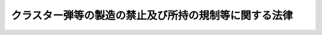 .. _H21HO085:

======================================================
クラスター弾等の製造の禁止及び所持の規制等に関する法律
======================================================

.. raw:: html
    
    
    <b>クラスター弾等の製造の禁止及び所持の規制等に関する法律<br>
    （平成二十一年七月十七日法律第八十五号）</b><br><br><a name="0000000000000000000000000000000000000000000000000000000000000000000000000000000"></a>
    <br>
    　<a href="#1000000000001000000000000000000000000000000000000000000000000000000000000000000" target="data">第一章　総則（第一条・第二条）</a>
    <br>
    　<a href="#1000000000002000000000000000000000000000000000000000000000000000000000000000000" target="data">第二章　クラスター弾等の製造の禁止（第三条）</a>
    <br>
    　<a href="#1000000000003000000000000000000000000000000000000000000000000000000000000000000" target="data">第三章　クラスター弾等の所持等の規制（第四条―第十五条）</a>
    <br>
    　<a href="#1000000000004000000000000000000000000000000000000000000000000000000000000000000" target="data">第四章　雑則（第十六条―第二十条）</a>
    <br>
    　<a href="#1000000000005000000000000000000000000000000000000000000000000000000000000000000" target="data">第五章　罰則（第二十一条―第二十七条）</a>
    <br>
    　<a href="#5000000000000000000000000000000000000000000000000000000000000000000000000000000" target="data">附則</a>
    <br><p>　　　<b><a name="1000000000001000000000000000000000000000000000000000000000000000000000000000000">第一章　総則</a>
    </b>
    </p><p>
    </p><div class="arttitle"><a name="1000000000000000000000000000000000000000000000000100000000000000000000000000000">（目的）</a>
    </div><div class="item"><b>第一条</b>
    <a name="1000000000000000000000000000000000000000000000000100000000001000000000000000000"></a>
    　この法律は、クラスター弾に関する条約（以下「条約」という。）の適確な実施を確保するため、クラスター弾等の製造を禁止するとともに、クラスター弾等の所持を規制する等の措置を講ずることを目的とする。
    </div>
    
    <p>
    </p><div class="arttitle"><a name="1000000000000000000000000000000000000000000000000200000000000000000000000000000">（定義）</a>
    </div><div class="item"><b>第二条</b>
    <a name="1000000000000000000000000000000000000000000000000200000000001000000000000000000"></a>
    　この法律において「クラスター弾等」とは、クラスター弾、子弾及び小型爆弾をいう。
    </div>
    <div class="item"><b><a name="1000000000000000000000000000000000000000000000000200000000002000000000000000000">２</a>
    </b>
    　この法律において「クラスター弾」とは、複数の子弾を内蔵し、当該複数の子弾を散布するように設計された砲弾、ロケット弾、爆弾その他の弾薬であって、次に掲げるもの以外のものをいう。
    <div class="number"><b><a name="1000000000000000000000000000000000000000000000000200000000002000000001000000000">一</a>
    </b>
    　地雷
    </div>
    <div class="number"><b><a name="1000000000000000000000000000000000000000000000000200000000002000000002000000000">二</a>
    </b>
    　専らミサイルその他の物体を空中において破壊するように設計されたもの
    </div>
    <div class="number"><b><a name="1000000000000000000000000000000000000000000000000200000000002000000003000000000">三</a>
    </b>
    　十個未満の子弾（次に掲げるすべての要件を満たすものに限る。）のみを内蔵するもの<div class="para1"><b>イ</b>　それぞれの子弾の重量が四キログラムを超えるものであること。</div>
    <div class="para1"><b>ロ</b>　それぞれの子弾が殺傷又は破壊の対象となる単一の対象を探知し、かつ、その対象を殺傷し、又は破壊するように設計されているものであること。</div>
    <div class="para1"><b>ハ</b>　それぞれの子弾が主要な起爆装置のほかに、それぞれの子弾自体を自動的に破壊するための電子式の装置を内蔵するものであること。</div>
    <div class="para1"><b>ニ</b>　それぞれの子弾が、爆発するために不可欠な電子式の部分品又は附属品の機能を自動的に失わせるための機能を有するものであること。</div>
    
    </div>
    </div>
    <div class="item"><b><a name="1000000000000000000000000000000000000000000000000200000000003000000000000000000">３</a>
    </b>
    　この法律において「子弾」とは、小型弾薬（地雷以外の弾薬であって、人の殺傷又は物の破壊のために使用されるもののうち、その重量が二十キログラム未満のものをいう。次項において同じ。）のうち、専ら砲弾、ロケット弾、爆弾その他の弾薬に内蔵されるように設計され、かつ、当該砲弾、ロケット弾、爆弾その他の弾薬から散布された後に爆発するように設計されたもの（専ら前項各号に掲げるものに内蔵されるように設計されたものを除く。）をいう。
    </div>
    <div class="item"><b><a name="1000000000000000000000000000000000000000000000000200000000004000000000000000000">４</a>
    </b>
    　この法律において「小型爆弾」とは、小型弾薬のうち、専ら容器（複数の小型弾薬を収納し、当該複数の小型弾薬を散布するように設計されたものであって、航空機に取り付けられるものに限る。）に収納されるように設計され、かつ、当該容器から散布された後に爆発するように設計されたもの（ロケット弾、ミサイルその他の散布された後に推力を得るための推進薬を使用するものを除く。）をいう。
    </div>
    
    
    <p>　　　<b><a name="1000000000002000000000000000000000000000000000000000000000000000000000000000000">第二章　クラスター弾等の製造の禁止</a>
    </b>
    </p><p>
    </p><div class="item"><b><a name="1000000000000000000000000000000000000000000000000300000000000000000000000000000">第三条</a>
    </b>
    <a name="1000000000000000000000000000000000000000000000000300000000001000000000000000000"></a>
    　何人も、クラスター弾等を製造してはならない。
    </div>
    
    
    <p>　　　<b><a name="1000000000003000000000000000000000000000000000000000000000000000000000000000000">第三章　クラスター弾等の所持等の規制</a>
    </b>
    </p><p>
    </p><div class="arttitle"><a name="1000000000000000000000000000000000000000000000000400000000000000000000000000000">（所持の禁止）</a>
    </div><div class="item"><b>第四条</b>
    <a name="1000000000000000000000000000000000000000000000000400000000001000000000000000000"></a>
    　何人も、次の各号のいずれかに該当する場合を除いては、クラスター弾等を所持してはならない。
    <div class="number"><b><a name="1000000000000000000000000000000000000000000000000400000000001000000001000000000">一</a>
    </b>
    　次条第一項の許可を受けた者（以下「許可所持者」という。）が、同項の許可（第八条第一項の規定による変更の許可があったときは、その変更後のもの）に係るクラスター弾等を所持するとき。
    </div>
    <div class="number"><b><a name="1000000000000000000000000000000000000000000000000400000000001000000002000000000">二</a>
    </b>
    　第十条第一項の輸入の承認を受けた者（以下「承認輸入者」という。）が、その輸入したクラスター弾等を許可所持者に譲り渡すまでの間所持するとき。
    </div>
    <div class="number"><b><a name="1000000000000000000000000000000000000000000000000400000000001000000003000000000">三</a>
    </b>
    　第十一条第一項の規定によりクラスター弾等を廃棄し、輸出し、又は引き渡さなければならない者が、廃棄し、輸出し、又は引き渡すまでの間所持するとき。
    </div>
    <div class="number"><b><a name="1000000000000000000000000000000000000000000000000400000000001000000004000000000">四</a>
    </b>
    　運搬を委託された者が、その委託に係るクラスター弾等を当該運搬のために所持するとき（この条の規定に違反してクラスター弾等を所持する者から運搬を委託された場合を除く。）。
    </div>
    <div class="number"><b><a name="1000000000000000000000000000000000000000000000000400000000001000000005000000000">五</a>
    </b>
    　前各号に規定する者の従業者が、その職務上クラスター弾等を所持するとき。
    </div>
    </div>
    
    <p>
    </p><div class="arttitle"><a name="1000000000000000000000000000000000000000000000000500000000000000000000000000000">（所持の許可）</a>
    </div><div class="item"><b>第五条</b>
    <a name="1000000000000000000000000000000000000000000000000500000000001000000000000000000"></a>
    　クラスター弾等を所持しようとする者は、経済産業大臣の許可を受けなければならない。ただし、前条第二号、第四号又は第五号に規定する者がそれぞれ同条第二号、第四号又は第五号に規定する所持をしようとする場合は、この限りでない。
    </div>
    <div class="item"><b><a name="1000000000000000000000000000000000000000000000000500000000002000000000000000000">２</a>
    </b>
    　前項の許可を受けようとする者は、経済産業省令で定めるところにより、次の事項を記載した申請書を経済産業大臣に提出しなければならない。
    <div class="number"><b><a name="1000000000000000000000000000000000000000000000000500000000002000000001000000000">一</a>
    </b>
    　氏名又は名称及び住所並びに法人にあっては、その代表者の氏名
    </div>
    <div class="number"><b><a name="1000000000000000000000000000000000000000000000000500000000002000000002000000000">二</a>
    </b>
    　所持しようとするクラスター弾等の型式及びその数量
    </div>
    <div class="number"><b><a name="1000000000000000000000000000000000000000000000000500000000002000000003000000000">三</a>
    </b>
    　所持の目的、期間及び方法
    </div>
    <div class="number"><b><a name="1000000000000000000000000000000000000000000000000500000000002000000004000000000">四</a>
    </b>
    　その他経済産業省令で定める事項
    </div>
    </div>
    
    <p>
    </p><div class="arttitle"><a name="1000000000000000000000000000000000000000000000000600000000000000000000000000000">（欠格事由）</a>
    </div><div class="item"><b>第六条</b>
    <a name="1000000000000000000000000000000000000000000000000600000000001000000000000000000"></a>
    　次の各号のいずれかに該当する者は、前条第一項の許可を受けることができない。
    <div class="number"><b><a name="1000000000000000000000000000000000000000000000000600000000001000000001000000000">一</a>
    </b>
    　この法律又はこの法律に基づく命令の規定に違反し、罰金以上の刑に処せられ、その執行を終わり、又は執行を受けることがなくなった日から三年を経過しない者
    </div>
    <div class="number"><b><a name="1000000000000000000000000000000000000000000000000600000000001000000002000000000">二</a>
    </b>
    　第九条の規定により許可を取り消され、その取消しの日から三年を経過しない者
    </div>
    <div class="number"><b><a name="1000000000000000000000000000000000000000000000000600000000001000000003000000000">三</a>
    </b>
    　他の法令の規定に違反し、罰金以上の刑に処せられ、その執行を終わり、又は執行を受けることがなくなった日から三年を経過しない者で、その情状がクラスター弾等の所持をする者として不適当なもの
    </div>
    <div class="number"><b><a name="1000000000000000000000000000000000000000000000000600000000001000000004000000000">四</a>
    </b>
    　成年被後見人
    </div>
    <div class="number"><b><a name="1000000000000000000000000000000000000000000000000600000000001000000005000000000">五</a>
    </b>
    　法人であって、その業務を行う役員のうちに前各号のいずれかに該当する者があるもの
    </div>
    </div>
    
    <p>
    </p><div class="arttitle"><a name="1000000000000000000000000000000000000000000000000700000000000000000000000000000">（所持の許可の基準）</a>
    </div><div class="item"><b>第七条</b>
    <a name="1000000000000000000000000000000000000000000000000700000000001000000000000000000"></a>
    　経済産業大臣は、第五条第一項の許可の申請が次の各号のいずれにも適合していると認めるときでなければ、同項の許可をしてはならない。
    <div class="number"><b><a name="1000000000000000000000000000000000000000000000000700000000001000000001000000000">一</a>
    </b>
    　クラスター弾等が条約で認められた目的のために所持されることが確実であること。
    </div>
    <div class="number"><b><a name="1000000000000000000000000000000000000000000000000700000000001000000002000000000">二</a>
    </b>
    　その他条約の適確な実施に支障を及ぼすおそれがないこと。
    </div>
    </div>
    
    <p>
    </p><div class="arttitle"><a name="1000000000000000000000000000000000000000000000000800000000000000000000000000000">（変更の許可等）</a>
    </div><div class="item"><b>第八条</b>
    <a name="1000000000000000000000000000000000000000000000000800000000001000000000000000000"></a>
    　許可所持者は、第五条第二項第三号に掲げる事項を変更しようとするときは、経済産業省令で定めるところにより、経済産業大臣の許可を受けなければならない。
    </div>
    <div class="item"><b><a name="1000000000000000000000000000000000000000000000000800000000002000000000000000000">２</a>
    </b>
    　許可所持者は、第五条第二項第一号に掲げる事項に変更があったときは、遅滞なく、その旨を経済産業大臣に届け出なければならない。
    </div>
    <div class="item"><b><a name="1000000000000000000000000000000000000000000000000800000000003000000000000000000">３</a>
    </b>
    　前条の規定は、第一項の許可に準用する。
    </div>
    
    <p>
    </p><div class="arttitle"><a name="1000000000000000000000000000000000000000000000000900000000000000000000000000000">（所持の許可の取消し）</a>
    </div><div class="item"><b>第九条</b>
    <a name="1000000000000000000000000000000000000000000000000900000000001000000000000000000"></a>
    　経済産業大臣は、許可所持者が次の各号のいずれかに該当するときは、その許可を取り消すことができる。
    <div class="number"><b><a name="1000000000000000000000000000000000000000000000000900000000001000000001000000000">一</a>
    </b>
    　第六条第一号又は第三号から第五号までのいずれかに該当するに至ったとき。
    </div>
    <div class="number"><b><a name="1000000000000000000000000000000000000000000000000900000000001000000002000000000">二</a>
    </b>
    　不正の手段により第五条第一項又は前条第一項の許可を受けたとき。
    </div>
    <div class="number"><b><a name="1000000000000000000000000000000000000000000000000900000000001000000003000000000">三</a>
    </b>
    　前条第一項の規定により許可を受けなければならない事項を同項の許可を受けないで変更したとき。
    </div>
    <div class="number"><b><a name="1000000000000000000000000000000000000000000000000900000000001000000004000000000">四</a>
    </b>
    　第十二条第一項の規定により第五条第一項又は前条第一項の許可に付された条件に違反したとき。
    </div>
    </div>
    
    <p>
    </p><div class="arttitle"><a name="1000000000000000000000000000000000000000000000001000000000000000000000000000000">（輸入の承認及び制限）</a>
    </div><div class="item"><b>第十条</b>
    <a name="1000000000000000000000000000000000000000000000001000000000001000000000000000000"></a>
    　クラスター弾等を輸入しようとする者は、<a href="/cgi-bin/idxrefer.cgi?H_FILE=%8f%ba%93%f1%8e%6c%96%40%93%f1%93%f1%94%aa&amp;REF_NAME=%8a%4f%8d%91%88%d7%91%d6%8b%79%82%d1%8a%4f%8d%91%96%66%88%d5%96%40&amp;ANCHOR_F=&amp;ANCHOR_T=" target="inyo">外国為替及び外国貿易法</a>
    （昭和二十四年法律第二百二十八号）<a href="/cgi-bin/idxrefer.cgi?H_FILE=%8f%ba%93%f1%8e%6c%96%40%93%f1%93%f1%94%aa&amp;REF_NAME=%91%e6%8c%dc%8f%5c%93%f1%8f%f0&amp;ANCHOR_F=1000000000000000000000000000000000000000000000005200000000000000000000000000000&amp;ANCHOR_T=1000000000000000000000000000000000000000000000005200000000000000000000000000000#1000000000000000000000000000000000000000000000005200000000000000000000000000000" target="inyo">第五十二条</a>
    の規定により、輸入の承認を受ける義務を課せられるものとする。
    </div>
    <div class="item"><b><a name="1000000000000000000000000000000000000000000000001000000000002000000000000000000">２</a>
    </b>
    　前項の輸入の承認は、許可所持者からその許可に係るクラスター弾等の輸入の委託を受けた者がその委託に係るクラスター弾等を輸入する場合又は許可所持者自らがその許可に係るクラスター弾等を輸入する場合であって、条約の締約国である外国（以下「締約国」という。）から輸入する場合でなければ、これを行わないものとする。
    </div>
    
    <p>
    </p><div class="arttitle"><a name="1000000000000000000000000000000000000000000000001100000000000000000000000000000">（廃棄等）</a>
    </div><div class="item"><b>第十一条</b>
    <a name="1000000000000000000000000000000000000000000000001100000000001000000000000000000"></a>
    　次の各号のいずれかに該当する場合において、当該各号に規定する者がクラスター弾等を所持しているときは、その者は、遅滞なく、そのクラスター弾等（第一号に該当する場合にあっては、所持することを要しなくなった部分に限る。）を廃棄し、締約国に輸出し、又は当該クラスター弾等について新たに許可所持者となった者に引き渡さなければならない。
    <div class="number"><b><a name="1000000000000000000000000000000000000000000000001100000000001000000001000000000">一</a>
    </b>
    　許可所持者が、その許可に係るクラスター弾等の全部又は一部について所持することを要しなくなったとき。
    </div>
    <div class="number"><b><a name="1000000000000000000000000000000000000000000000001100000000001000000002000000000">二</a>
    </b>
    　許可所持者が、第九条の規定によりその許可を取り消されたとき。
    </div>
    <div class="number"><b><a name="1000000000000000000000000000000000000000000000001100000000001000000003000000000">三</a>
    </b>
    　承認輸入者が、許可所持者に譲り渡すためにクラスター弾等の輸入をした場合において、その許可所持者がそのクラスター弾等を譲り受ける前に、第九条の規定によりその許可を取り消されたとき。
    </div>
    </div>
    <div class="item"><b><a name="1000000000000000000000000000000000000000000000001100000000002000000000000000000">２</a>
    </b>
    　前項の規定によりクラスター弾等を廃棄し、輸出し、又は引き渡さなければならない者（以下「廃棄等義務者」という。）が、当該クラスター弾等を廃棄し、輸出し、又は引き渡したときは、経済産業省令で定めるところにより、廃棄し、輸出し、又は引き渡したクラスター弾等の型式及びその数量を経済産業大臣に届け出なければならない。
    </div>
    
    <p>
    </p><div class="arttitle"><a name="1000000000000000000000000000000000000000000000001200000000000000000000000000000">（許可の条件）</a>
    </div><div class="item"><b>第十二条</b>
    <a name="1000000000000000000000000000000000000000000000001200000000001000000000000000000"></a>
    　第五条第一項又は第八条第一項の許可には、条件を付し、及びこれを変更することができる。
    </div>
    <div class="item"><b><a name="1000000000000000000000000000000000000000000000001200000000002000000000000000000">２</a>
    </b>
    　前項の条件は、条約の適確な実施を確保し、又は許可に係る事項の確実な実施を図るため必要な最小限度のものに限り、かつ、許可を受ける者に不当な義務を課することとなるものであってはならない。
    </div>
    
    <p>
    </p><div class="arttitle"><a name="1000000000000000000000000000000000000000000000001300000000000000000000000000000">（承継）</a>
    </div><div class="item"><b>第十三条</b>
    <a name="1000000000000000000000000000000000000000000000001300000000001000000000000000000"></a>
    　許可所持者について相続又は合併があったときは、相続人（相続人が二人以上ある場合において、その全員の同意により承継すべき相続人を選定したときは、その者）又は合併後存続する法人若しくは合併により設立した法人は、許可所持者の地位を承継する。
    </div>
    <div class="item"><b><a name="1000000000000000000000000000000000000000000000001300000000002000000000000000000">２</a>
    </b>
    　前項の規定により許可所持者の地位を承継した者は、遅滞なく、その事実を証する書面を添えて、その旨を経済産業大臣に届け出なければならない。
    </div>
    
    <p>
    </p><div class="arttitle"><a name="1000000000000000000000000000000000000000000000001400000000000000000000000000000">（所持の届出）</a>
    </div><div class="item"><b>第十四条</b>
    <a name="1000000000000000000000000000000000000000000000001400000000001000000000000000000"></a>
    　許可所持者又は承認輸入者は、クラスター弾等を所持することとなったときは、経済産業省令で定めるところにより、その旨を経済産業大臣に届け出なければならない。
    </div>
    
    <p>
    </p><div class="arttitle"><a name="1000000000000000000000000000000000000000000000001500000000000000000000000000000">（帳簿）</a>
    </div><div class="item"><b>第十五条</b>
    <a name="1000000000000000000000000000000000000000000000001500000000001000000000000000000"></a>
    　許可所持者は、帳簿を備え、その所持に係るクラスター弾等に関し経済産業省令で定める事項を記載しなければならない。
    </div>
    <div class="item"><b><a name="1000000000000000000000000000000000000000000000001500000000002000000000000000000">２</a>
    </b>
    　前項の帳簿は、経済産業省令で定めるところにより、保存しなければならない。
    </div>
    
    
    <p>　　　<b><a name="1000000000004000000000000000000000000000000000000000000000000000000000000000000">第四章　雑則</a>
    </b>
    </p><p>
    </p><div class="arttitle"><a name="1000000000000000000000000000000000000000000000001600000000000000000000000000000">（報告徴収）</a>
    </div><div class="item"><b>第十六条</b>
    <a name="100000000000000000000000000000000000000000000000160000000000100000000000000000%E3%81%AA%E9%99%90%E5%BA%A6%E3%81%AB%E3%81%8A%E3%81%84%E3%81%A6%E3%80%81%E8%A8%B1%E5%8F%AF%E6%89%80%E6%8C%81%E8%80%85%E3%80%81%E6%89%BF%E8%AA%8D%E8%BC%B8%E5%85%A5%E8%80%85%E5%8F%88%E3%81%AF%E5%BB%83%E6%A3%84%E7%AD%89%E7%BE%A9%E5%8B%99%E8%80%85%E3%81%AB%E5%AF%BE%E3%81%97%E3%80%81%E3%81%9D%E3%81%AE%E6%A5%AD%E5%8B%99%E3%81%AB%E9%96%A2%E3%81%97%E5%A0%B1%E5%91%8A%E3%81%95%E3%81%9B%E3%82%8B%E3%81%93%E3%81%A8%E3%81%8C%E3%81%A7%E3%81%8D%E3%82%8B%E3%80%82%0A&lt;/DIV&gt;%0A&lt;DIV%20class=" item><b><a name="1000000000000000000000000000000000000000000000001600000000002000000000000000000">２</a>
    </b>
    　経済産業大臣は、国際連合事務総長から条約の定めるところにより要請があった場合にあっては、国際連合事務総長に対して説明を行うために必要な限度において、クラスター弾等を取り扱う者その他の者に対し、その要請に係る事項に関し報告させることができる。
    </a></div>
    
    <p>
    </p><div class="arttitle"><a name="1000000000000000000000000000000000000000000000001700000000000000000000000000000">（立入検査）</a>
    </div><div class="item"><b>第十七条</b>
    <a name="1000000000000000000000000000000000000000000000001700000000001000000000000000000"></a>
    　経済産業大臣は、この法律の施行に必要な限度において、その職員に、許可所持者、承認輸入者又は廃棄等義務者の事務所、工場その他の事業所に立ち入り、帳簿、書類その他の物件を検査させ、又は関係者に質問させることができる。
    </div>
    <div class="item"><b><a name="1000000000000000000000000000000000000000000000001700000000002000000000000000000">２</a>
    </b>
    　前項の規定により職員が立ち入るときは、その身分を示す証明書を携帯し、関係者に提示しなければならない。
    </div>
    <div class="item"><b><a name="1000000000000000000000000000000000000000000000001700000000003000000000000000000">３</a>
    </b>
    　第一項の規定による権限は、犯罪捜査のために認められたものと解釈してはならない。
    </div>
    
    <p>
    </p><div class="arttitle"><a name="1000000000000000000000000000000000000000000000001800000000000000000000000000000">（自衛隊についての特例）</a>
    </div><div class="item"><b>第十八条</b>
    <a name="1000000000000000000000000000000000000000000000001800000000001000000000000000000"></a>
    　自衛隊が行う条約で認められた目的のためのクラスター弾等の所持は、次条の規定により読み替えられた第五条第一項又は第八条第一項の承認を受けたものとみなす。
    </div>
    <div class="item"><b><a name="1000000000000000000000000000000000000000000000001800000000002000000000000000000">２</a>
    </b>
    　第十六条第二項の規定は、前項の規定により所持の承認を受けたものとみなされたクラスター弾等に係る事項については、適用しない。
    </div>
    
    <p>
    </p><div class="arttitle"><a name="1000000000000000000000000000000000000000000000001900000000000000000000000000000">（国に対する適用）</a>
    </div><div class="item"><b>第十九条</b>
    <a name="1000000000000000000000000000000000000000000000001900000000001000000000000000000"></a>
    　この法律の規定は、次章の規定を除き、国に適用があるものとする。この場合において、「許可」とあるのは、「承認」と読み替えるものとする。
    </div>
    
    <p>
    </p><div class="arttitle"><a name="1000000000000000000000000000000000000000000000002000000000000000000000000000000">（経過措置）</a>
    </div><div class="item"><b>第二十条</b>
    <a name="1000000000000000000000000000000000000000000000002000000000001000000000000000000"></a>
    　この法律の規定に基づき命令を制定し、又は改廃する場合においては、その命令で、その制定又は改廃に伴い合理的に必要と判断される範囲内において、所要の経過措置（罰則に関する経過措置を含む。）を定めることができる。
    </div>
    
    
    <p>　　　<b><a name="1000000000005000000000000000000000000000000000000000000000000000000000000000000">第五章　罰則</a>
    </b>
    </p><p>
    </p><div class="item"><b><a name="1000000000000000000000000000000000000000000000002100000000000000000000000000000">第二十一条</a>
    </b>
    <a name="1000000000000000000000000000000000000000000000002100000000001000000000000000000"></a>
    　第三条の規定に違反した者は、七年以下の懲役又は三百万円以下の罰金に処する。
    </div>
    <div class="item"><b><a name="1000000000000000000000000000000000000000000000002100000000002000000000000000000">２</a>
    </b>
    　前項の未遂罪は、罰する。
    </div>
    
    <p>
    </p><div class="item"><b><a name="1000000000000000000000000000000000000000000000002200000000000000000000000000000">第二十二条</a>
    </b>
    <a name="1000000000000000000000000000000000000000000000002200000000001000000000000000000"></a>
    　クラスター弾等をみだりに所持した者は、七年以下の懲役又は三百万円以下の罰金に処する。
    </div>
    
    <p>
    </p><div class="item"><b><a name="1000000000000000000000000000000000000000000000002300000000000000000000000000000">第二十三条</a>
    </b>
    <a name="1000000000000000000000000000000000000000000000002300000000001000000000000000000"></a>
    　前二条の罪は、<a href="/cgi-bin/idxrefer.cgi?H_FILE=%96%be%8e%6c%81%5a%96%40%8e%6c%8c%dc&amp;REF_NAME=%8c%59%96%40&amp;ANCHOR_F=&amp;ANCHOR_T=" target="inyo">刑法</a>
    （明治四十年法律第四十五号）<a href="/cgi-bin/idxrefer.cgi?H_FILE=%96%be%8e%6c%81%5a%96%40%8e%6c%8c%dc&amp;REF_NAME=%91%e6%8e%4f%8f%f0&amp;ANCHOR_F=1000000000000000000000000000000000000000000000000300000000000000000000000000000&amp;ANCHOR_T=1000000000000000000000000000000000000000000000000300000000000000000000000000000#1000000000000000000000000000000000000000000000000300000000000000000000000000000" target="inyo">第三条</a>
    の例に従う。
    </div>
    
    <p>
    </p><div class="item"><b><a name="1000000000000000000000000000000000000000000000002400000000000000000000000000000">第二十四条</a>
    </b>
    <a name="1000000000000000000000000000000000000000000000002400000000001000000000000000000"></a>
    　次の各号のいずれかに該当する者は、一年以下の懲役又は五十万円以下の罰金に処する。
    <div class="number"><b><a name="1000000000000000000000000000000000000000000000002400000000001000000001000000000">一</a>
    </b>
    　第八条第一項の規定に違反して第五条第二項第三号に掲げる事項を変更した者
    </div>
    <div class="number"><b><a name="1000000000000000000000000000000000000000000000002400000000001000000002000000000">二</a>
    </b>
    　第十一条第一項の規定に違反した者
    </div>
    </div>
    
    <p>
    </p><div class="item"><b><a name="1000000000000000000000000000000000000000000000002500000000000000000000000000000">第二十五条</a>
    </b>
    <a name="1000000000000000000000000000000000000000000000002500000000001000000000000000000"></a>
    　次の各号のいずれかに該当する者は、三十万円以下の罰金に処する。
    <div class="number"><b><a name="1000000000000000000000000000000000000000000000002500000000001000000001000000000">一</a>
    </b>
    　第十一条第二項又は第十四条の規定による届出をせず、又は虚偽の届出をした者
    </div>
    <div class="number"><b><a name="1000000000000000000000000000000000000000000000002500000000001000000002000000000">二</a>
    </b>
    　第十五条第一項の規定に違反して帳簿を備えず、又は帳簿に記載せず、若しくは虚偽の記載をした者
    </div>
    <div class="number"><b><a name="1000000000000000000000000000000000000000000000002500000000001000000003000000000">三</a>
    </b>
    　第十五条第二項の規定に違反して帳簿を保存しなかった者
    </div>
    <div class="number"><b><a name="1000000000000000000000000000000000000000000000002500000000001000000004000000000">四</a>
    </b>
    　第十六条の規定による報告をせず、又は虚偽の報告をした者
    </div>
    <div class="number"><b><a name="1000000000000000000000000000000000000000000000002500000000001000000005000000000">五</a>
    </b>
    　第十七条第一項の規定による検査を拒み、妨げ、若しくは忌避し、又は質問に対して答弁をせず、若しくは虚偽の答弁をした者
    </div>
    </div>
    
    <p>
    </p><div class="item"><b><a name="1000000000000000000000000000000000000000000000002600000000000000000000000000000">第二十六条</a>
    </b>
    <a name="1000000000000000000000000000000000000000000000002600000000001000000000000000000"></a>
    　法人の代表者又は法人若しくは人の代理人、使用人その他の従業者が、その法人又は人の業務に関し、第二十二条の罪を犯し、又は第二十一条若しくは前二条の違反行為をしたときは、行為者を罰するほか、その法人又は人に対して各本条の罰金刑を科する。
    </div>
    
    <p>
    </p><div class="item"><b><a name="1000000000000000000000000000000000000000000000002700000000000000000000000000000">第二十七条</a>
    </b>
    <a name="1000000000000000000000000000000000000000000000002700000000001000000000000000000"></a>
    　第八条第二項又は第十三条第二項の規定による届出をせず、又は虚偽の届出をした者は、二十万円以下の過料に処する。
    </div>
    
    
    
    <br><a name="5000000000000000000000000000000000000000000000000000000000000000000000000000000"></a>
    　　　<a name="5000000001000000000000000000000000000000000000000000000000000000000000000000000"><b>附　則　抄</b></a>
    <br><p>
    </p><div class="arttitle">（施行期日）</div>
    <div class="item"><b>第一条</b>
    　この法律は、条約が日本国について効力を生ずる日から施行する。
    </div>
    
    <p>
    </p><div class="arttitle">（経過措置）</div>
    <div class="item"><b>第二条</b>
    　この法律の施行の際クラスター弾等を所持している者は、この法律の施行の日から三十日を経過するまでの間（以下この条において「猶予期間」という。）に第五条第一項の許可の申請をしなかった場合にあっては猶予期間の経過後遅滞なく、猶予期間に申請した同項の許可を拒否された場合にあってはその処分後遅滞なく、その所持する当該クラスター弾等を廃棄し、締約国に輸出し、又は当該クラスター弾等について新たに許可所持者となった者に引き渡さなければならない。
    </div>
    <div class="item"><b>２</b>
    　この法律の施行の際クラスター弾等を所持している者は、次に掲げる期間は、第四条の規定にかかわらず、そのクラスター弾等を所持することができる。その者の従業者がその職務上所持する場合も、同様とする。
    <div class="number"><b>一</b>
    　猶予期間
    </div>
    <div class="number"><b>二</b>
    　猶予期間にした第五条第一項の許可の申請についての処分があるまでの間
    </div>
    <div class="number"><b>三</b>
    　前項の規定により廃棄し、輸出し、又は引き渡すまでの間
    </div>
    </div>
    <div class="item"><b>３</b>
    　第十一条第二項の規定は、この法律の施行の際クラスター弾等を所持する者がそのクラスター弾等を廃棄し、輸出し、又は引き渡した場合に準用する。
    </div>
    <div class="item"><b>４</b>
    　前三項の規定は、この法律の施行の際自衛隊が所持するクラスター弾等については、適用しない。
    </div>
    
    <p>
    </p><div class="item"><b>第三条</b>
    　前条第一項の規定に違反した者は、一年以下の懲役又は五十万円以下の罰金に処する。
    </div>
    <div class="item"><b>２</b>
    　前条第三項において準用する第十一条第二項の規定による届出をせず、又は虚偽の届出をした者は、三十万円以下の罰金に処する。
    </div>
    <div class="item"><b>３</b>
    　法人の代表者又は法人若しくは人の代理人、使用人その他の従業者が、その法人又は人の業務に関し、前二項の違反行為をしたときは、行為者を罰するほか、その法人又は人に対して当該各項の罰金刑を科する。
    </div>
    
    <p>
    </p><div class="item"><b>第四条</b>
    　前二条に定めるもののほか、この法律の施行に関して必要な経過措置は、政令で定める。
    </div>
    
    <br><br>